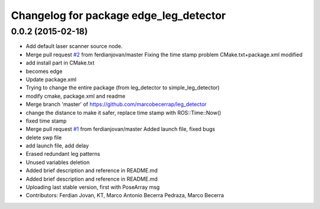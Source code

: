 ^^^^^^^^^^^^^^^^^^^^^^^^^^^^^^^^^^^^^^^
Changelog for package edge_leg_detector
^^^^^^^^^^^^^^^^^^^^^^^^^^^^^^^^^^^^^^^

0.0.2 (2015-02-18)
------------------
* Add default laser scanner source node.
* Merge pull request `#2 <https://github.com/strands-project/edge_leg_detector/issues/2>`_ from ferdianjovan/master
  Fixing the time stamp problem
  CMake.txt+package.xml modified
* add install part in CMake.txt
* becomes edge
* Update package.xml
* Trying to change the entire package (from leg_detector to simple_leg_detector)
* modify cmake, package.xml and readme
* Merge branch 'master' of https://github.com/marcobecerrap/leg_detector
* change the distance to make it safer, replace time stamp with ROS::Time::Now()
* fixed time stamp
* Merge pull request `#1 <https://github.com/strands-project/edge_leg_detector/issues/1>`_ from ferdianjovan/master
  Added launch file, fixed bugs
* delete swp file
* add launch file, add delay
* Erased redundant leg patterns
* Unused variables deletion
* Added brief description and reference in README.md
* Added brief description and reference in README.md
* Uploading last stable version, first with PoseArray msg
* Contributors: Ferdian Jovan, KT, Marco Antonio Becerra Pedraza, Marco Becerra
